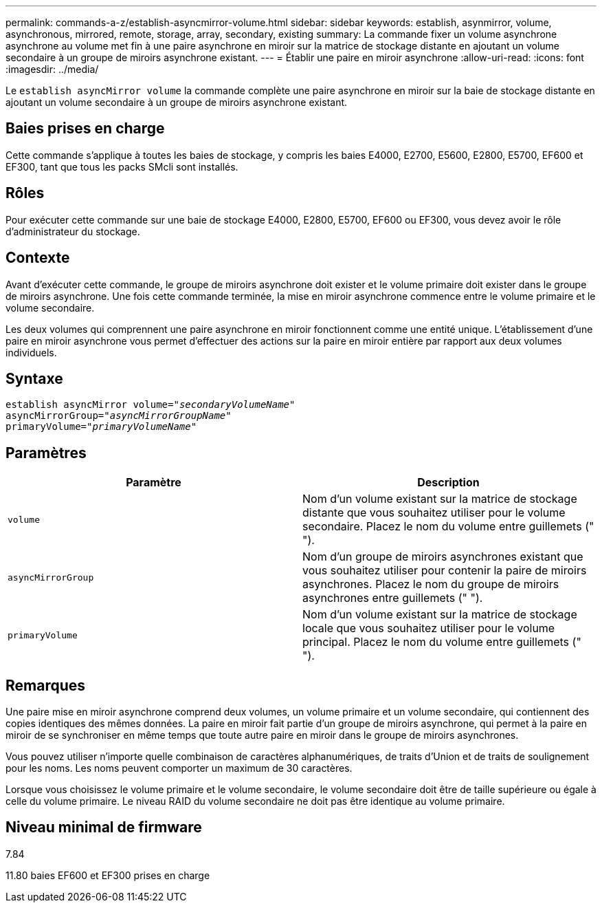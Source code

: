 ---
permalink: commands-a-z/establish-asyncmirror-volume.html 
sidebar: sidebar 
keywords: establish, asynmirror, volume, asynchronous, mirrored, remote, storage, array, secondary, existing 
summary: La commande fixer un volume asynchrone asynchrone au volume met fin à une paire asynchrone en miroir sur la matrice de stockage distante en ajoutant un volume secondaire à un groupe de miroirs asynchrone existant. 
---
= Établir une paire en miroir asynchrone
:allow-uri-read: 
:icons: font
:imagesdir: ../media/


[role="lead"]
Le `establish asyncMirror volume` la commande complète une paire asynchrone en miroir sur la baie de stockage distante en ajoutant un volume secondaire à un groupe de miroirs asynchrone existant.



== Baies prises en charge

Cette commande s'applique à toutes les baies de stockage, y compris les baies E4000, E2700, E5600, E2800, E5700, EF600 et EF300, tant que tous les packs SMcli sont installés.



== Rôles

Pour exécuter cette commande sur une baie de stockage E4000, E2800, E5700, EF600 ou EF300, vous devez avoir le rôle d'administrateur du stockage.



== Contexte

Avant d'exécuter cette commande, le groupe de miroirs asynchrone doit exister et le volume primaire doit exister dans le groupe de miroirs asynchrone. Une fois cette commande terminée, la mise en miroir asynchrone commence entre le volume primaire et le volume secondaire.

Les deux volumes qui comprennent une paire asynchrone en miroir fonctionnent comme une entité unique. L'établissement d'une paire en miroir asynchrone vous permet d'effectuer des actions sur la paire en miroir entière par rapport aux deux volumes individuels.



== Syntaxe

[source, cli, subs="+macros"]
----
pass:quotes[establish asyncMirror volume="_secondaryVolumeName_"]
pass:quotes[asyncMirrorGroup="_asyncMirrorGroupName_"]
pass:quotes[primaryVolume="_primaryVolumeName_"]
----


== Paramètres

[cols="2*"]
|===
| Paramètre | Description 


 a| 
`volume`
 a| 
Nom d'un volume existant sur la matrice de stockage distante que vous souhaitez utiliser pour le volume secondaire. Placez le nom du volume entre guillemets (" ").



 a| 
`asyncMirrorGroup`
 a| 
Nom d'un groupe de miroirs asynchrones existant que vous souhaitez utiliser pour contenir la paire de miroirs asynchrones. Placez le nom du groupe de miroirs asynchrones entre guillemets (" ").



 a| 
`primaryVolume`
 a| 
Nom d'un volume existant sur la matrice de stockage locale que vous souhaitez utiliser pour le volume principal. Placez le nom du volume entre guillemets (" ").

|===


== Remarques

Une paire mise en miroir asynchrone comprend deux volumes, un volume primaire et un volume secondaire, qui contiennent des copies identiques des mêmes données. La paire en miroir fait partie d'un groupe de miroirs asynchrone, qui permet à la paire en miroir de se synchroniser en même temps que toute autre paire en miroir dans le groupe de miroirs asynchrones.

Vous pouvez utiliser n'importe quelle combinaison de caractères alphanumériques, de traits d'Union et de traits de soulignement pour les noms. Les noms peuvent comporter un maximum de 30 caractères.

Lorsque vous choisissez le volume primaire et le volume secondaire, le volume secondaire doit être de taille supérieure ou égale à celle du volume primaire. Le niveau RAID du volume secondaire ne doit pas être identique au volume primaire.



== Niveau minimal de firmware

7.84

11.80 baies EF600 et EF300 prises en charge
